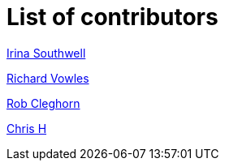 = List of contributors 

https://github.com/IrinaSouth[Irina Southwell]

https://github.com/rvowles[Richard Vowles]

https://github.com/robcleghorn[Rob Cleghorn]

https://github.com/chrusty[Chris H] 
